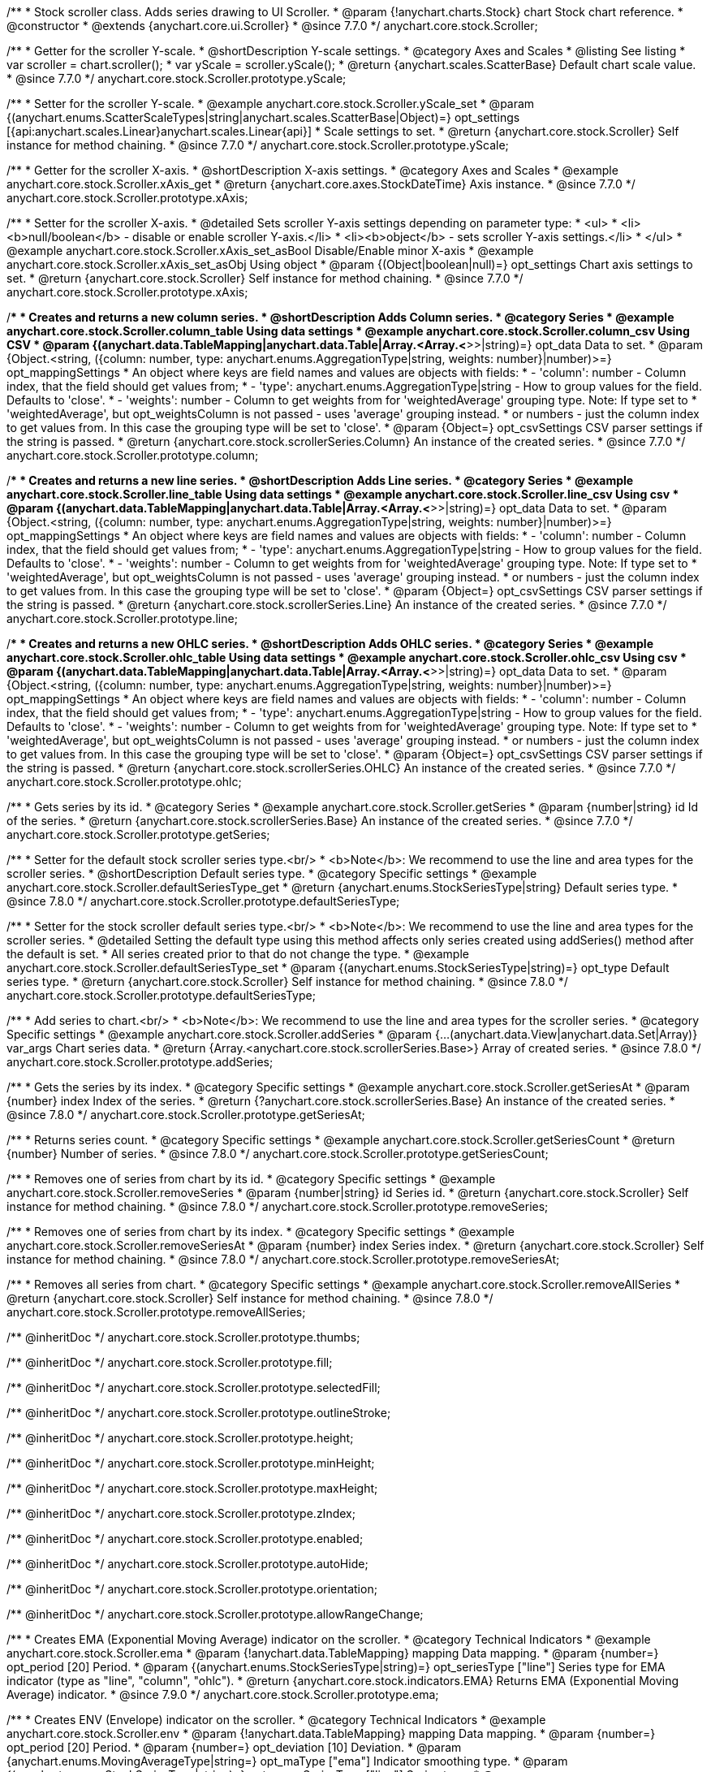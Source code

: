 /**
 * Stock scroller class. Adds series drawing to UI Scroller.
 * @param {!anychart.charts.Stock} chart Stock chart reference.
 * @constructor
 * @extends {anychart.core.ui.Scroller}
 * @since 7.7.0
 */
anychart.core.stock.Scroller;


//----------------------------------------------------------------------------------------------------------------------
//
//  anychart.core.stock.Scroller.prototype.yScale
//
//----------------------------------------------------------------------------------------------------------------------

/**
 * Getter for the scroller Y-scale.
 * @shortDescription Y-scale settings.
 * @category Axes and Scales
 * @listing See listing
 * var scroller = chart.scroller();
 * var yScale = scroller.yScale();
 * @return {anychart.scales.ScatterBase} Default chart scale value.
 * @since 7.7.0
 */
anychart.core.stock.Scroller.prototype.yScale;

/**
 * Setter for the scroller Y-scale.
 * @example anychart.core.stock.Scroller.yScale_set
 * @param {(anychart.enums.ScatterScaleTypes|string|anychart.scales.ScatterBase|Object)=} opt_settings [{api:anychart.scales.Linear}anychart.scales.Linear{api}]
 * Scale settings to set.
 * @return {anychart.core.stock.Scroller} Self instance for method chaining.
 * @since 7.7.0
 */
anychart.core.stock.Scroller.prototype.yScale;


//----------------------------------------------------------------------------------------------------------------------
//
//  anychart.core.stock.Scroller.prototype.xAxis
//
//----------------------------------------------------------------------------------------------------------------------

/**
 * Getter for the scroller X-axis.
 * @shortDescription X-axis settings.
 * @category Axes and Scales
 * @example anychart.core.stock.Scroller.xAxis_get
 * @return {anychart.core.axes.StockDateTime} Axis instance.
 * @since 7.7.0
 */
anychart.core.stock.Scroller.prototype.xAxis;

/**
 * Setter for the scroller X-axis.
 * @detailed Sets scroller Y-axis settings depending on parameter type:
 * <ul>
 *   <li><b>null/boolean</b> - disable or enable scroller Y-axis.</li>
 *   <li><b>object</b> - sets scroller Y-axis settings.</li>
 * </ul>
 * @example anychart.core.stock.Scroller.xAxis_set_asBool Disable/Enable minor X-axis
 * @example anychart.core.stock.Scroller.xAxis_set_asObj Using object
 * @param {(Object|boolean|null)=} opt_settings Chart axis settings to set.
 * @return {anychart.core.stock.Scroller} Self instance for method chaining.
 * @since 7.7.0
 */
anychart.core.stock.Scroller.prototype.xAxis;


//----------------------------------------------------------------------------------------------------------------------
//
//  anychart.core.stock.Scroller.prototype.column
//
//----------------------------------------------------------------------------------------------------------------------

/**
 * Creates and returns a new column series.
 * @shortDescription Adds Column series.
 * @category Series
 * @example anychart.core.stock.Scroller.column_table Using data settings
 * @example anychart.core.stock.Scroller.column_csv Using CSV
 * @param {(anychart.data.TableMapping|anychart.data.Table|Array.<Array.<*>>|string)=} opt_data Data to set.
 * @param {Object.<string, ({column: number, type: anychart.enums.AggregationType|string, weights: number}|number)>=} opt_mappingSettings
 *   An object where keys are field names and values are objects with fields:
 *      - 'column': number - Column index, that the field should get values from;
 *      - 'type': anychart.enums.AggregationType|string - How to group values for the field. Defaults to 'close'.
 *      - 'weights': number - Column to get weights from for 'weightedAverage' grouping type. Note: If type set to
 *          'weightedAverage', but opt_weightsColumn is not passed - uses 'average' grouping instead.
 *   or numbers - just the column index to get values from. In this case the grouping type will be set to 'close'.
 * @param {Object=} opt_csvSettings CSV parser settings if the string is passed.
 * @return {anychart.core.stock.scrollerSeries.Column} An instance of the created series.
 * @since 7.7.0
 */
anychart.core.stock.Scroller.prototype.column;


//----------------------------------------------------------------------------------------------------------------------
//
//  anychart.core.stock.Scroller.prototype.line
//
//----------------------------------------------------------------------------------------------------------------------

/**
 * Creates and returns a new line series.
 * @shortDescription Adds Line series.
 * @category Series
 * @example anychart.core.stock.Scroller.line_table Using data settings
 * @example anychart.core.stock.Scroller.line_csv Using csv
 * @param {(anychart.data.TableMapping|anychart.data.Table|Array.<Array.<*>>|string)=} opt_data Data to set.
 * @param {Object.<string, ({column: number, type: anychart.enums.AggregationType|string, weights: number}|number)>=} opt_mappingSettings
 *   An object where keys are field names and values are objects with fields:
 *      - 'column': number - Column index, that the field should get values from;
 *      - 'type': anychart.enums.AggregationType|string - How to group values for the field. Defaults to 'close'.
 *      - 'weights': number - Column to get weights from for 'weightedAverage' grouping type. Note: If type set to
 *          'weightedAverage', but opt_weightsColumn is not passed - uses 'average' grouping instead.
 *   or numbers - just the column index to get values from. In this case the grouping type will be set to 'close'.
 * @param {Object=} opt_csvSettings CSV parser settings if the string is passed.
 * @return {anychart.core.stock.scrollerSeries.Line} An instance of the created series.
 * @since 7.7.0
 */
anychart.core.stock.Scroller.prototype.line;


//----------------------------------------------------------------------------------------------------------------------
//
//  anychart.core.stock.Scroller.prototype.ohlc
//
//----------------------------------------------------------------------------------------------------------------------

/**
 * Creates and returns a new OHLC series.
 * @shortDescription Adds OHLC series.
 * @category Series
 * @example anychart.core.stock.Scroller.ohlc_table Using data settings
 * @example anychart.core.stock.Scroller.ohlc_csv Using csv
 * @param {(anychart.data.TableMapping|anychart.data.Table|Array.<Array.<*>>|string)=} opt_data Data to set.
 * @param {Object.<string, ({column: number, type: anychart.enums.AggregationType|string, weights: number}|number)>=} opt_mappingSettings
 *   An object where keys are field names and values are objects with fields:
 *      - 'column': number - Column index, that the field should get values from;
 *      - 'type': anychart.enums.AggregationType|string - How to group values for the field. Defaults to 'close'.
 *      - 'weights': number - Column to get weights from for 'weightedAverage' grouping type. Note: If type set to
 *          'weightedAverage', but opt_weightsColumn is not passed - uses 'average' grouping instead.
 *   or numbers - just the column index to get values from. In this case the grouping type will be set to 'close'.
 * @param {Object=} opt_csvSettings CSV parser settings if the string is passed.
 * @return {anychart.core.stock.scrollerSeries.OHLC} An instance of the created series.
 * @since 7.7.0
 */
anychart.core.stock.Scroller.prototype.ohlc;


//----------------------------------------------------------------------------------------------------------------------
//
//  anychart.core.stock.Scroller.prototype.getSeries
//
//----------------------------------------------------------------------------------------------------------------------

/**
 * Gets series by its id.
 * @category Series
 * @example anychart.core.stock.Scroller.getSeries
 * @param {number|string} id Id of the series.
 * @return {anychart.core.stock.scrollerSeries.Base} An instance of the created series.
 * @since 7.7.0
 */
anychart.core.stock.Scroller.prototype.getSeries;


//----------------------------------------------------------------------------------------------------------------------
//
//  anychart.core.stock.Scroller.prototype.defaultSeriesType
//
//----------------------------------------------------------------------------------------------------------------------

/**
 * Setter for the default stock scroller series type.<br/>
 * <b>Note</b>: We recommend to use the line and area types for the scroller series.
 * @shortDescription Default series type.
 * @category Specific settings
 * @example anychart.core.stock.Scroller.defaultSeriesType_get
 * @return {anychart.enums.StockSeriesType|string} Default series type.
 * @since 7.8.0
 */
anychart.core.stock.Scroller.prototype.defaultSeriesType;

/**
 * Setter for the stock scroller default series type.<br/>
 * <b>Note</b>: We recommend to use the line and area types for the scroller series.
 * @detailed Setting the default type using this method affects only series created using addSeries() method after the default is set.
 * All series created prior to that do not change the type.
 * @example anychart.core.stock.Scroller.defaultSeriesType_set
 * @param {(anychart.enums.StockSeriesType|string)=} opt_type Default series type.
 * @return {anychart.core.stock.Scroller} Self instance for method chaining.
 * @since 7.8.0
 */
anychart.core.stock.Scroller.prototype.defaultSeriesType;


//----------------------------------------------------------------------------------------------------------------------
//
//  anychart.core.stock.Scroller.prototype.addSeries
//
//----------------------------------------------------------------------------------------------------------------------

/**
 * Add series to chart.<br/>
 * <b>Note</b>: We recommend to use the line and area types for the scroller series.
 * @category Specific settings
 * @example anychart.core.stock.Scroller.addSeries
 * @param {...(anychart.data.View|anychart.data.Set|Array)} var_args Chart series data.
 * @return {Array.<anychart.core.stock.scrollerSeries.Base>} Array of created series.
 * @since 7.8.0
 */
anychart.core.stock.Scroller.prototype.addSeries;


//----------------------------------------------------------------------------------------------------------------------
//
//  anychart.core.stock.Scroller.prototype.getSeriesAt
//
//----------------------------------------------------------------------------------------------------------------------

/**
 * Gets the series by its index.
 * @category Specific settings
 * @example anychart.core.stock.Scroller.getSeriesAt
 * @param {number} index Index of the series.
 * @return {?anychart.core.stock.scrollerSeries.Base} An instance of the created series.
 * @since 7.8.0
 */
anychart.core.stock.Scroller.prototype.getSeriesAt;


//----------------------------------------------------------------------------------------------------------------------
//
//  anychart.core.stock.Scroller.prototype.getSeriesCount
//
//----------------------------------------------------------------------------------------------------------------------

/**
 * Returns series count.
 * @category Specific settings
 * @example anychart.core.stock.Scroller.getSeriesCount
 * @return {number} Number of series.
 * @since 7.8.0
 */
anychart.core.stock.Scroller.prototype.getSeriesCount;


//----------------------------------------------------------------------------------------------------------------------
//
//  anychart.core.stock.Scroller.prototype.removeSeries
//
//----------------------------------------------------------------------------------------------------------------------

/**
 * Removes one of series from chart by its id.
 * @category Specific settings
 * @example anychart.core.stock.Scroller.removeSeries
 * @param {number|string} id Series id.
 * @return {anychart.core.stock.Scroller} Self instance for method chaining.
 * @since 7.8.0
 */
anychart.core.stock.Scroller.prototype.removeSeries;


//----------------------------------------------------------------------------------------------------------------------
//
//  anychart.core.stock.Scroller.prototype.removeSeriesAt
//
//----------------------------------------------------------------------------------------------------------------------

/**
 * Removes one of series from chart by its index.
 * @category Specific settings
 * @example anychart.core.stock.Scroller.removeSeriesAt
 * @param {number} index Series index.
 * @return {anychart.core.stock.Scroller} Self instance for method chaining.
 * @since 7.8.0
 */
anychart.core.stock.Scroller.prototype.removeSeriesAt;


//----------------------------------------------------------------------------------------------------------------------
//
//  anychart.core.stock.Scroller.prototype.removeAllSeries
//
//----------------------------------------------------------------------------------------------------------------------

/**
 * Removes all series from chart.
 * @category Specific settings
 * @example anychart.core.stock.Scroller.removeAllSeries
 * @return {anychart.core.stock.Scroller} Self instance for method chaining.
 * @since 7.8.0
 */
anychart.core.stock.Scroller.prototype.removeAllSeries;

/** @inheritDoc */
anychart.core.stock.Scroller.prototype.thumbs;

/** @inheritDoc */
anychart.core.stock.Scroller.prototype.fill;

/** @inheritDoc */
anychart.core.stock.Scroller.prototype.selectedFill;

/** @inheritDoc */
anychart.core.stock.Scroller.prototype.outlineStroke;

/** @inheritDoc */
anychart.core.stock.Scroller.prototype.height;

/** @inheritDoc */
anychart.core.stock.Scroller.prototype.minHeight;

/** @inheritDoc */
anychart.core.stock.Scroller.prototype.maxHeight;

/** @inheritDoc */
anychart.core.stock.Scroller.prototype.zIndex;

/** @inheritDoc */
anychart.core.stock.Scroller.prototype.enabled;

/** @inheritDoc */
anychart.core.stock.Scroller.prototype.autoHide;

/** @inheritDoc */
anychart.core.stock.Scroller.prototype.orientation;

/** @inheritDoc */
anychart.core.stock.Scroller.prototype.allowRangeChange;


//----------------------------------------------------------------------------------------------------------------------
//
//  anychart.core.stock.Scroller.prototype.ema
//
//----------------------------------------------------------------------------------------------------------------------

/**
 * Creates EMA (Exponential Moving Average) indicator on the scroller.
 * @category Technical Indicators
 * @example anychart.core.stock.Scroller.ema
 * @param {!anychart.data.TableMapping} mapping Data mapping.
 * @param {number=} opt_period [20] Period.
 * @param {(anychart.enums.StockSeriesType|string)=} opt_seriesType ["line"] Series type for EMA indicator (type as "line", "column", "ohlc").
 * @return {anychart.core.stock.indicators.EMA} Returns EMA (Exponential Moving Average) indicator.
 * @since 7.9.0
 */
anychart.core.stock.Scroller.prototype.ema;

//----------------------------------------------------------------------------------------------------------------------
//
//  anychart.core.stock.Scroller.prototype.env
//
//----------------------------------------------------------------------------------------------------------------------

/**
 * Creates ENV (Envelope) indicator on the scroller.
 * @category Technical Indicators
 * @example anychart.core.stock.Scroller.env
 * @param {!anychart.data.TableMapping} mapping Data mapping.
 * @param {number=} opt_period [20] Period.
 * @param {number=} opt_deviation [10] Deviation.
 * @param {anychart.enums.MovingAverageType|string=} opt_maType ["ema"] Indicator smoothing type.
 * @param {(anychart.enums.StockSeriesType|string)=} opt_upperSeriesType ["line"] Series type.
 * @param {(anychart.enums.StockSeriesType|string)=} opt_lowerSeriesType ["line"] Series type.
 * @return {anychart.core.stock.indicators.ENV} Returns ENV (Envelope) indicator.
 * @since 8.7.0
 */
anychart.core.stock.Scroller.prototype.env;


//----------------------------------------------------------------------------------------------------------------------
//
//  anychart.core.stock.Scroller.prototype.macd
//
//----------------------------------------------------------------------------------------------------------------------

/**
 * Creates MACD (Moving Average Convergence Divergence) indicator on the scroller.
 * @category Technical Indicators
 * @detailed MACD indicator shows the difference between fast and slow smoothing.
 * @example anychart.core.stock.Scroller.macd
 * @param {!anychart.data.TableMapping} mapping Data mapping.
 * @param {number=} opt_fastPeriod [12] Fast period. Fast period must be greater than the slow period.
 * @param {number=} opt_slowPeriod [26] Slow period.
 * @param {number=} opt_signalPeriod [9] Signal period.
 * @param {(anychart.enums.StockSeriesType|string)=} opt_macdSeriesType ["line"] Series type for MACD indicator (type as "line", "column", "ohlc").
 * @param {(anychart.enums.StockSeriesType|string)=} opt_signalSeriesType ["line"] Series type for signal (type as "line", "column", "ohlc").
 * @param {(anychart.enums.StockSeriesType|string)=} opt_histogramSeriesType ["column"] Series type for histogram (type as "line", "column", "ohlc").
 * @return {anychart.core.stock.indicators.MACD} Returns MACD (Moving Average Convergence Divergence) indicator.
 * @since 7.9.0
 */
anychart.core.stock.Scroller.prototype.macd;


//----------------------------------------------------------------------------------------------------------------------
//
//  anychart.core.stock.Scroller.prototype.roc
//
//----------------------------------------------------------------------------------------------------------------------

/**
 * Creates RoC (Rate of Change) indicator on the scroller.
 * @category Technical Indicators
 * @example anychart.core.stock.Scroller.roc
 * @param {!anychart.data.TableMapping} mapping Data mapping.
 * @param {number=} opt_period [20] Period.
 * @param {(anychart.enums.StockSeriesType|string)=} opt_seriesType ["line"] Series type for Roc indicator (type as "line", "column", "ohlc").
 * @return {anychart.core.stock.indicators.RoC} Returns RoC (Rate of Change) indicator.
 * @since 7.9.0
 */
anychart.core.stock.Scroller.prototype.roc;


//----------------------------------------------------------------------------------------------------------------------
//
//  anychart.core.stock.Scroller.prototype.rsi
//
//----------------------------------------------------------------------------------------------------------------------

/**
 * Creates RSI (Relative Strength Index) indicator on the scroller.
 * @category Technical Indicators
 * @example anychart.core.stock.Scroller.rsi
 * @param {!anychart.data.TableMapping} mapping Data mapping.
 * @param {number=} opt_period [14] Period.
 * @param {(anychart.enums.StockSeriesType|string)=} opt_seriesType ["line"] Series type for RSI indicator (type as "line", "column", "ohlc").
 * @return {anychart.core.stock.indicators.RSI} Returns RSI (Relative Strength Index) indicator.
 * @since 7.9.0
 */
anychart.core.stock.Scroller.prototype.rsi;


//----------------------------------------------------------------------------------------------------------------------
//
//  anychart.core.stock.Scroller.prototype.sma
//
//----------------------------------------------------------------------------------------------------------------------

/**
 * Creates SMA (Simple Moving Average) indicator on the scroller.
 * @category Technical Indicators
 * @example anychart.core.stock.Scroller.sma
 * @param {!anychart.data.TableMapping} mapping Data mapping.
 * @param {number=} opt_period [20] Period.
 * @param {(anychart.enums.StockSeriesType|string)=} opt_seriesType ["line"] Series type for SMA indicator (type as "line", "column", "ohlc").
 * @return {anychart.core.stock.indicators.SMA} Returns SMA (Simple Moving Average) indicator.
 * @since 7.9.0
 */
anychart.core.stock.Scroller.prototype.sma;

//----------------------------------------------------------------------------------------------------------------------
//
//  anychart.core.stock.Scroller.prototype.area
//
//----------------------------------------------------------------------------------------------------------------------

/**
 * Creates and returns a new Area series.
 * @shortDescription Adds Area series.
 * @category Series
 * @example anychart.core.stock.Scroller.area
 * @param {(anychart.data.TableMapping|anychart.data.Table|Array.<Array.<*>>|string)=} opt_data Value to set.
 * @param {Object.<string, ({column: number, type: anychart.enums.AggregationType|string, weights: number}|number)>=} opt_mappingSettings
 *   An object where keys are field names and values are objects with fields:
 *      - 'column': number - Column index, that the field should get values from;
 *      - 'type': anychart.enums.AggregationType|string - How to group values for the field. Defaults to 'close'.
 *      - 'weights': number - Column to get weights from for 'weightedAverage' grouping type. Note: If type set to
 *          'weightedAverage', but opt_weightsColumn is not passed - uses 'average' grouping instead.
 *   or numbers - just the column index to get values from. In this case the grouping type will be set to 'close'.
 * @param {Object=} opt_csvSettings CSV parser settings if the string is passed.
 * @return {anychart.core.stock.scrollerSeries.Area} An instance of the created series.
 * @since 7.10.0
 */
anychart.core.stock.Scroller.prototype.area;

//----------------------------------------------------------------------------------------------------------------------
//
//  anychart.core.stock.Scroller.prototype.candlestick
//
//----------------------------------------------------------------------------------------------------------------------

/**
 * Creates and returns a new Candlestick series.
 * @shortDescription Adds Candlestick series.
 * @category Series
 * @example anychart.core.stock.Scroller.candlestick
 * @param {(anychart.data.TableMapping|anychart.data.Table|Array.<Array.<*>>|string)=} opt_data Value to set.
 * @param {Object.<string, ({column: number, type: anychart.enums.AggregationType|string, weights: number}|number)>=} opt_mappingSettings
 *   An object where keys are field names and values are objects with fields:
 *      - 'column': number - Column index, that the field should get values from;
 *      - 'type': anychart.enums.AggregationType|string - How to group values for the field. Defaults to 'close'.
 *      - 'weights': number - Column to get weights from for 'weightedAverage' grouping type. Note: If type set to
 *          'weightedAverage', but opt_weightsColumn is not passed - uses 'average' grouping instead.
 *   or numbers - just the column index to get values from. In this case the grouping type will be set to 'close'.
 * @param {Object=} opt_csvSettings CSV parser settings if the string is passed.
 * @return {anychart.core.stock.scrollerSeries.Candlestick} An instance of the created series.
 * @since 7.10.0
 */
anychart.core.stock.Scroller.prototype.candlestick;

//----------------------------------------------------------------------------------------------------------------------
//
//  anychart.core.stock.Scroller.prototype.marker
//
//----------------------------------------------------------------------------------------------------------------------

/**
 * Creates and returns a new Marker series.
 * @shortDescription Adds Marker series.
 * @category Series
 * @example anychart.core.stock.Scroller.marker
 * @param {(anychart.data.TableMapping|anychart.data.Table|Array.<Array.<*>>|string)=} opt_data Value to set.
 * @param {Object.<string, ({column: number, type: anychart.enums.AggregationType|string, weights: number}|number)>=} opt_mappingSettings
 *   An object where keys are field names and values are objects with fields:
 *      - 'column': number - Column index, that the field should get values from;
 *      - 'type': anychart.enums.AggregationType|string - How to group values for the field. Defaults to 'close'.
 *      - 'weights': number - Column to get weights from for 'weightedAverage' grouping type. Note: If type set to
 *          'weightedAverage', but opt_weightsColumn is not passed - uses 'average' grouping instead.
 *   or numbers - just the column index to get values from. In this case the grouping type will be set to 'close'.
 * @param {Object=} opt_csvSettings CSV parser settings if the string is passed.
 * @return {anychart.core.stock.scrollerSeries.Marker} An instance of the created series.
 * @since 7.10.0
 */
anychart.core.stock.Scroller.prototype.marker;

//----------------------------------------------------------------------------------------------------------------------
//
//  anychart.core.stock.Scroller.prototype.rangeArea
//
//----------------------------------------------------------------------------------------------------------------------

/**
 * Creates and returns a new Range Area series.
 * @shortDescription Adds Range Area series.
 * @category Series
 * @example anychart.core.stock.Scroller.rangeArea
 * @param {(anychart.data.TableMapping|anychart.data.Table|Array.<Array.<*>>|string)=} opt_data Value to set.
 * @param {Object.<string, ({column: number, type: anychart.enums.AggregationType|string, weights: number}|number)>=} opt_mappingSettings
 *   An object where keys are field names and values are objects with fields:
 *      - 'column': number - Column index, that the field should get values from;
 *      - 'type': anychart.enums.AggregationType|string - How to group values for the field. Defaults to 'close'.
 *      - 'weights': number - Column to get weights from for 'weightedAverage' grouping type. Note: If type set to
 *          'weightedAverage', but opt_weightsColumn is not passed - uses 'average' grouping instead.
 *   or numbers - just the column index to get values from. In this case the grouping type will be set to 'close'.
 * @param {Object=} opt_csvSettings CSV parser settings if the string is passed.
 * @return {anychart.core.stock.scrollerSeries.RangeArea} An instance of the created series.
 * @since 7.10.0
 */
anychart.core.stock.Scroller.prototype.rangeArea;

//----------------------------------------------------------------------------------------------------------------------
//
//  anychart.core.stock.Scroller.prototype.rangeColumn
//
//----------------------------------------------------------------------------------------------------------------------

/**
 * Creates and returns a new Range Column series.
 * @shortDescription Adds Range Column series.
 * @category Series
 * @example anychart.core.stock.Scroller.rangeColumn
 * @param {(anychart.data.TableMapping|anychart.data.Table|Array.<Array.<*>>|string)=} opt_data Value to set.
 * @param {Object.<string, ({column: number, type: anychart.enums.AggregationType|string, weights: number}|number)>=} opt_mappingSettings
 *   An object where keys are field names and values are objects with fields:
 *      - 'column': number - Column index, that the field should get values from;
 *      - 'type': anychart.enums.AggregationType|string - How to group values for the field. Defaults to 'close'.
 *      - 'weights': number - Column to get weights from for 'weightedAverage' grouping type. Note: If type set to
 *          'weightedAverage', but opt_weightsColumn is not passed - uses 'average' grouping instead.
 *   or numbers - just the column index to get values from. In this case the grouping type will be set to 'close'.
 * @param {Object=} opt_csvSettings CSV parser settings if the string is passed.
 * @return {anychart.core.stock.scrollerSeries.RangeColumn} An instance of the created series.
 * @since 7.10.0
 */
anychart.core.stock.Scroller.prototype.rangeColumn;

//----------------------------------------------------------------------------------------------------------------------
//
//  anychart.core.stock.Scroller.prototype.rangeSplineArea
//
//----------------------------------------------------------------------------------------------------------------------

/**
 * Creates and returns a new Range Spline Area series.
 * @shortDescription Adds Range Column series.
 * @category Series
 * @example anychart.core.stock.Scroller.rangeSplineArea
 * @param {(anychart.data.TableMapping|anychart.data.Table|Array.<Array.<*>>|string)=} opt_data Value to set.
 * @param {Object.<string, ({column: number, type: anychart.enums.AggregationType|string, weights: number}|number)>=} opt_mappingSettings
 *   An object where keys are field names and values are objects with fields:
 *      - 'column': number - Column index, that the field should get values from;
 *      - 'type': anychart.enums.AggregationType|string - How to group values for the field. Defaults to 'close'.
 *      - 'weights': number - Column to get weights from for 'weightedAverage' grouping type. Note: If type set to
 *          'weightedAverage', but opt_weightsColumn is not passed - uses 'average' grouping instead.
 *   or numbers - just the column index to get values from. In this case the grouping type will be set to 'close'.
 * @param {Object=} opt_csvSettings CSV parser settings if the string is passed.
 * @return {anychart.core.stock.scrollerSeries.RangeSplineArea} An instance of the created series.
 * @since 7.10.0
 */
anychart.core.stock.Scroller.prototype.rangeSplineArea;

//----------------------------------------------------------------------------------------------------------------------
//
//  anychart.core.stock.Scroller.prototype.rangeStepArea
//
//----------------------------------------------------------------------------------------------------------------------

/**
 * Creates and returns a new rangeStepArea series.
 * @shortDescription Adds Range Step area series.
 * @category Series
 * @example anychart.core.stock.Scroller.rangeStepArea
 * @param {(anychart.data.TableMapping|anychart.data.Table|Array.<Array.<*>>|string)=} opt_data Value to set.
 * @param {Object.<string, ({column: number, type: anychart.enums.AggregationType|string, weights: number}|number)>=} opt_mappingSettings
 *   An object where keys are field names and values are objects with fields:
 *      - 'column': number - Column index, that the field should get values from;
 *      - 'type': anychart.enums.AggregationType|string - How to group values for the field. Defaults to 'close'.
 *      - 'weights': number - Column to get weights from for 'weightedAverage' grouping type. Note: If type set to
 *          'weightedAverage', but opt_weightsColumn is not passed - uses 'average' grouping instead.
 *   or numbers - just the column index to get values from. In this case the grouping type will be set to 'close'.
 * @param {Object=} opt_csvSettings CSV parser settings if the string is passed.
 * @return {anychart.core.stock.scrollerSeries.RangeStepArea} An instance of the created series.
 * @since 7.10.0
 */
anychart.core.stock.Scroller.prototype.rangeStepArea;

//----------------------------------------------------------------------------------------------------------------------
//
//  anychart.core.stock.Scroller.prototype.spline
//
//----------------------------------------------------------------------------------------------------------------------

/**
 * Creates and returns a new Spline series.
 * @shortDescription Adds Range Step area series.
 * @category Series
 * @example anychart.core.stock.Scroller.spline
 * @param {(anychart.data.TableMapping|anychart.data.Table|Array.<Array.<*>>|string)=} opt_data Value to set.
 * @param {Object.<string, ({column: number, type: anychart.enums.AggregationType|string, weights: number}|number)>=} opt_mappingSettings
 *   An object where keys are field names and values are objects with fields:
 *      - 'column': number - Column index, that the field should get values from;
 *      - 'type': anychart.enums.AggregationType|string - How to group values for the field. Defaults to 'close'.
 *      - 'weights': number - Column to get weights from for 'weightedAverage' grouping type. Note: If type set to
 *          'weightedAverage', but opt_weightsColumn is not passed - uses 'average' grouping instead.
 *   or numbers - just the column index to get values from. In this case the grouping type will be set to 'close'.
 * @param {Object=} opt_csvSettings CSV parser settings if the string is passed.
 * @return {anychart.core.stock.scrollerSeries.Spline} An instance of the created series.
 * @since 7.10.0
 */
anychart.core.stock.Scroller.prototype.spline;

//----------------------------------------------------------------------------------------------------------------------
//
//  anychart.core.stock.Scroller.prototype.splineArea
//
//----------------------------------------------------------------------------------------------------------------------

/**
 * Creates and returns a new Spline Area series.
 * @shortDescription Adds Spline Area series.
 * @category Series
 * @example anychart.core.stock.Scroller.splineArea
 * @param {(anychart.data.TableMapping|anychart.data.Table|Array.<Array.<*>>|string)=} opt_data Value to set.
 * @param {Object.<string, ({column: number, type: anychart.enums.AggregationType|string, weights: number}|number)>=} opt_mappingSettings
 *   An object where keys are field names and values are objects with fields:
 *      - 'column': number - Column index, that the field should get values from;
 *      - 'type': anychart.enums.AggregationType|string - How to group values for the field. Defaults to 'close'.
 *      - 'weights': number - Column to get weights from for 'weightedAverage' grouping type. Note: If type set to
 *          'weightedAverage', but opt_weightsColumn is not passed - uses 'average' grouping instead.
 *   or numbers - just the column index to get values from. In this case the grouping type will be set to 'close'.
 * @param {Object=} opt_csvSettings CSV parser settings if the string is passed.
 * @return {anychart.core.stock.scrollerSeries.SplineArea} An instance of the created series.
 * @since 7.10.0
 */
anychart.core.stock.Scroller.prototype.splineArea;

//----------------------------------------------------------------------------------------------------------------------
//
//  anychart.core.stock.Scroller.prototype.stepArea
//
//----------------------------------------------------------------------------------------------------------------------

/**
 * Creates and returns a new Step Area series.
 * @shortDescription Adds Step Area series.
 * @category Series
 * @example anychart.core.stock.Scroller.stepArea
 * @param {(anychart.data.TableMapping|anychart.data.Table|Array.<Array.<*>>|string)=} opt_data Value to set.
 * @param {Object.<string, ({column: number, type: anychart.enums.AggregationType|string, weights: number}|number)>=} opt_mappingSettings
 *   An object where keys are field names and values are objects with fields:
 *      - 'column': number - Column index, that the field should get values from;
 *      - 'type': anychart.enums.AggregationType|string - How to group values for the field. Defaults to 'close'.
 *      - 'weights': number - Column to get weights from for 'weightedAverage' grouping type. Note: If type set to
 *          'weightedAverage', but opt_weightsColumn is not passed - uses 'average' grouping instead.
 *   or numbers - just the column index to get values from. In this case the grouping type will be set to 'close'.
 * @param {Object=} opt_csvSettings CSV parser settings if the string is passed.
 * @return {anychart.core.stock.scrollerSeries.StepArea} An instance of the created series.
 * @since 7.10.0
 */
anychart.core.stock.Scroller.prototype.stepArea;

//----------------------------------------------------------------------------------------------------------------------
//
//  anychart.core.stock.Scroller.prototype.stepLine
//
//----------------------------------------------------------------------------------------------------------------------

/**
 * Creates and returns a new Step Line series.
 * @shortDescription Adds Step Line series.
 * @category Series
 * @example anychart.core.stock.Scroller.stepLine
 * @param {(anychart.data.TableMapping|anychart.data.Table|Array.<Array.<*>>|string)=} opt_data Value to set.
 * @param {Object.<string, ({column: number, type: anychart.enums.AggregationType|string, weights: number}|number)>=} opt_mappingSettings
 *   An object where keys are field names and values are objects with fields:
 *      - 'column': number - Column index, that the field should get values from;
 *      - 'type': anychart.enums.AggregationType|string - How to group values for the field. Defaults to 'close'.
 *      - 'weights': number - Column to get weights from for 'weightedAverage' grouping type. Note: If type set to
 *          'weightedAverage', but opt_weightsColumn is not passed - uses 'average' grouping instead.
 *   or numbers - just the column index to get values from. In this case the grouping type will be set to 'close'.
 * @param {Object=} opt_csvSettings CSV parser settings if the string is passed.
 * @return {anychart.core.stock.scrollerSeries.StepLine} An instance of the created series.
 * @since 7.10.0
 */
anychart.core.stock.Scroller.prototype.stepLine;

//----------------------------------------------------------------------------------------------------------------------
//
//  anychart.core.stock.Scroller.prototype.aroon
//
//----------------------------------------------------------------------------------------------------------------------

/**
 * Creates Aroon indicator on the scroller.
 * @category Technical Indicators
 * @example anychart.core.stock.Scroller.aroon
 * @param {!anychart.data.TableMapping} mapping Data mapping
 * @param {number=} opt_period [20] Period
 * @param {anychart.enums.StockSeriesType|string=} opt_upSeriesType ["line"] Up Series type for the Aroon indicator.
 * @param {anychart.enums.StockSeriesType|string=} opt_downSeriesType ["line"] Down Series type for the Aroon indicator.
 * @return {anychart.core.stock.indicators.Aroon} Returns Aroon indicator.
 * @since 7.12.0
 */
anychart.core.stock.Scroller.prototype.aroon;

//----------------------------------------------------------------------------------------------------------------------
//
//  anychart.core.stock.Scroller.prototype.ama
//
//----------------------------------------------------------------------------------------------------------------------

/**
 * Creates AMA (Adaptive Moving Average) indicator on the scroller.
 * @category Technical Indicators
 * @example anychart.core.stock.Scroller.ama
 * @param {!anychart.data.TableMapping} mapping Data mapping.
 * @param {number=} opt_period [20] Period.
 * @param {number=} opt_fastPeriod [2] Fast period.
 * @param {number=} opt_slowPeriod [30] Slow period.
 * @param {(anychart.enums.StockSeriesType|string)=} opt_seriesType ["line"] Series type for AMA indicator.
 * @return {anychart.core.stock.indicators.AMA} Returns AMA (Adaptive Moving Average) indicator.
 * @since 7.13.0
 */
anychart.core.stock.Scroller.prototype.ama;

//----------------------------------------------------------------------------------------------------------------------
//
//  anychart.core.stock.Scroller.prototype.mma
//
//----------------------------------------------------------------------------------------------------------------------

/**
 * Creates MMA (Modified Moving Average) indicator on the scroller.
 * @category Technical Indicators
 * @example anychart.core.stock.Scroller.mma
 * @param {!anychart.data.TableMapping} mapping Data mapping.
 * @param {number=} opt_period [20] Period.
 * @param {(anychart.enums.StockSeriesType|string)=} opt_seriesType ["line"] Series type for MMA indicator.
 * @return {anychart.core.stock.indicators.MMA} Returns MMA (Modified Moving Average) indicator.
 * @since 7.13.0
 */
anychart.core.stock.Scroller.prototype.mma;

//----------------------------------------------------------------------------------------------------------------------
//
//  anychart.core.stock.Scroller.prototype.bbands
//
//----------------------------------------------------------------------------------------------------------------------

/**
 * Creates Bollinger Bands indicator on the scroller.
 * @category Technical Indicators
 * @example anychart.core.stock.Scroller.bbands
 * @param {!anychart.data.TableMapping} mapping Data mapping.
 * @param {number=} opt_period [20] Moving average period value.
 * @param {number=} opt_deviation [2] The multiplier applied to the moving average to compute upper and lower bands of the indicator.
 * @param {(anychart.enums.StockSeriesType|string)=} opt_middleSeriesType ["line"] Middle Series type for the Bollinger Bands indicator.
 * @param {(anychart.enums.StockSeriesType|string)=} opt_upperSeriesType ["line"] Upper Series type for the Bollinger Bands indicator.
 * @param {(anychart.enums.StockSeriesType|string)=} opt_lowerSeriesType ["line"] Lower Series type for the Bollinger Bands indicator.
 * @return {anychart.core.stock.indicators.BBands} Returns Bollinger Bands indicator.
 * @since 7.13.0
 */
anychart.core.stock.Scroller.prototype.bbands;

//----------------------------------------------------------------------------------------------------------------------
//
//  anychart.core.stock.Scroller.prototype.bbandsB
//
//----------------------------------------------------------------------------------------------------------------------

/**
 * Creates %B indicator on the scroller.
 * @category Technical Indicators
 * @example anychart.core.stock.Scroller.bbandsB
 * @param {!anychart.data.TableMapping} mapping Data mapping.
 * @param {number=} opt_period [20] Moving average period value.
 * @param {number=} opt_deviation [2] The multiplier applied to the moving average to compute upper and lower bands of the indicator.
 * @param {(anychart.enums.StockSeriesType|string)=} opt_seriesType ["line"] Series type for the %B indicator.
 * @return {anychart.core.stock.indicators.BBandsB} Returns %B indicator.
 * @since 7.13.0
 */
anychart.core.stock.Scroller.prototype.bbandsB;

//----------------------------------------------------------------------------------------------------------------------
//
//  anychart.core.stock.Scroller.prototype.bbandsWidth
//
//----------------------------------------------------------------------------------------------------------------------

/**
 * Creates Bollinger Bands Width indicator on the scroller.
 * @category Technical Indicators
 * @example anychart.core.stock.Scroller.bbandsWidth
 * @param {!anychart.data.TableMapping} mapping Data mapping.
 * @param {number=} opt_period [20] Moving average period value.
 * @param {number=} opt_deviation [2] The multiplier applied to the moving average to compute upper and lower bands of the indicator.
 * @param {(anychart.enums.StockSeriesType|string)=} opt_seriesType ["line"] Series type for the Bollinger Bands Width indicator.
 * @return {anychart.core.stock.indicators.BBandsWidth} Returns Bollinger Bands Width indicator.
 * @since 7.13.0
 */
anychart.core.stock.Scroller.prototype.bbandsWidth;

//----------------------------------------------------------------------------------------------------------------------
//
//  anychart.core.stock.Scroller.prototype.atr
//
//----------------------------------------------------------------------------------------------------------------------

/**
 * Creates an Average True Range indicator on the scroller.
 * @category Technical Indicators
 * @example anychart.core.stock.Scroller.atr
 * @param {!anychart.data.TableMapping} mapping Data mapping.
 * @param {number=} opt_period [14] Moving average period value.
 * @param {anychart.enums.StockSeriesType|string=} opt_seriesType ["line"] Series type for the Average True Range indicator.
 * @return {anychart.core.stock.indicators.ATR} Returns an Average True Range indicator.
 * @since 7.13.0
 */
anychart.core.stock.Scroller.prototype.atr;

//----------------------------------------------------------------------------------------------------------------------
//
//  anychart.core.stock.Scroller.prototype.kdj
//
//----------------------------------------------------------------------------------------------------------------------


/**
 * Creates a KDJ indicator on the scroller.
 * @category Technical Indicators
 * @example anychart.core.stock.Scroller.kdj
 * @param {!anychart.data.TableMapping} mapping Data mapping.
 * @param {number=} opt_kPeriod [14] Indicator %K period.
 * @param {number=} opt_kMAPeriod [5] Indicator %K smoothing period.
 * @param {number=} opt_dPeriod [5] Indicator %D period.
 * @param {anychart.enums.MovingAverageType|string=} opt_kMAType ["ema"] Indicator %K smoothing type.
 * @param {anychart.enums.MovingAverageType|string=} opt_dMAType ["ema"] Indicator %D smoothing type.
 * @param {number=} opt_kMultiplier [-2] The %K multiplier to calculate the % J values.
 * @param {number=} opt_dMultiplier [3] The %D multiplier to calculate the % J values.
 * @param {anychart.enums.StockSeriesType|string=} opt_kSeriesType ["line"] Series type for %K value.
 * @param {anychart.enums.StockSeriesType|string=} opt_dSeriesType ["line"] Series type for %D value.
 * @param {anychart.enums.StockSeriesType|string=} opt_jSeriesType ["line"] Series type for %J value.
 * @return {anychart.core.stock.indicators.KDJ} Returns a KDJ indicator.
 * @since 7.13.0
 */
anychart.core.stock.Scroller.prototype.kdj;

//----------------------------------------------------------------------------------------------------------------------
//
// anychart.core.stock.Scroller.prototype.stochastic
//
//----------------------------------------------------------------------------------------------------------------------

/**
 * Creates a Stochastic indicator on the scroller.
 * @category Technical Indicators
 * @example anychart.core.stock.Scroller.stochastic
 * @param {!anychart.data.TableMapping} mapping Data mapping.
 * @param {number=} opt_kPeriod [14] Moving average period value for %K.
 * @param {number=} opt_kMAPeriod [1] Indicator %K smoothing period.
 * @param {number=} opt_dPeriod [3] Moving average period value for %D.
 * @param {anychart.enums.MovingAverageType|string=} opt_kMAType ["sma"] Indicator %K smoothing type.
 * @param {anychart.enums.MovingAverageType|string=} opt_dMAType ["sma"] Indicator %D smoothing type.
 * @param {anychart.enums.StockSeriesType|string=} opt_kSeriesType ["line"] Series type for %K value.
 * @param {anychart.enums.StockSeriesType|string=} opt_dSeriesType ["line"] Series type for %D value.
 * @return {anychart.core.stock.indicators.Stochastic} Returns a Stochastic indicator.
 * @since 7.13.0
 */
anychart.core.stock.Scroller.prototype.stochastic;

//----------------------------------------------------------------------------------------------------------------------
//
//  anychart.core.stock.Scroller.prototype.adl
//
//----------------------------------------------------------------------------------------------------------------------

/**
 * Creates an Accumulation Distribution Line indicator on the scroller.
 * @category Technical Indicators
 * @example anychart.core.stock.Scroller.adl
 * @param {!anychart.data.TableMapping} mapping Data mapping.
 * @param {anychart.enums.StockSeriesType|string=} opt_seriesType Series type.
 * @return {anychart.core.stock.indicators.ADL} Returns an Accumulation Distribution Line indicator.
 * @since 7.14.0
 */
anychart.core.stock.Scroller.prototype.adl;

//----------------------------------------------------------------------------------------------------------------------
//
//  anychart.core.stock.Scroller.prototype.cmf
//
//----------------------------------------------------------------------------------------------------------------------

/**
 * Creates a Chaikin Money Flow indicator on the scroller.
 * @category Technical Indicators
 * @example anychart.core.stock.Scroller.cmf
 * @param {!anychart.data.TableMapping} mapping Data mapping.
 * @param {number=} opt_period Moving average period value.
 * @param {anychart.enums.StockSeriesType|string=} opt_seriesType Series type.
 * @return {anychart.core.stock.indicators.CMF} Returns a Chaikin Money Flow indicator.
 * @since 7.14.0
 */
anychart.core.stock.Scroller.prototype.cmf;

//----------------------------------------------------------------------------------------------------------------------
//
//  anychart.core.stock.Scroller.prototype.cci
//
//----------------------------------------------------------------------------------------------------------------------

/**
 * Creates a Commodity Channel Index indicator on the scroller.
 * @category Technical Indicators
 * @example anychart.core.stock.Scroller.cci
 * @param {!anychart.data.TableMapping} mapping Data mapping.
 * @param {number=} opt_period Moving average period value.
 * @param {anychart.enums.StockSeriesType|string=} opt_seriesType Series type.
 * @return {anychart.core.stock.indicators.CCI} Returns a Commodity Channel Index indicator.
 * @since 7.14.0
 */
anychart.core.stock.Scroller.prototype.cci;

//----------------------------------------------------------------------------------------------------------------------
//
//  anychart.core.stock.Scroller.prototype.cho
//
//----------------------------------------------------------------------------------------------------------------------

/**
 * Creates a Chaikin Oscillator indicator on the scroller.
 * @category Technical Indicators
 * @example anychart.core.stock.Scroller.cho
 * @param {!anychart.data.TableMapping} mapping Data mapping.
 * @param {number=} opt_fastPeriod [3] Indicator period.
 * @param {number=} opt_slowPeriod [10] Indicator period.
 * @param {string=} opt_maType [EMA] Indicator smoothing type.
 * @param {anychart.enums.StockSeriesType|string=} opt_seriesType ["line"] Series type.
 * @return {anychart.core.stock.indicators.CHO} Returns a Chaikin Oscillator indicator.
 * @since 7.14.0
 */
anychart.core.stock.Scroller.prototype.cho;

//----------------------------------------------------------------------------------------------------------------------
//
//  anychart.core.stock.Scroller.prototype.dmi
//
//----------------------------------------------------------------------------------------------------------------------

/**
 * Creates a Directional Movement Index indicator on the scroller.
 * @category Technical Indicators
 * @example anychart.core.stock.Scroller.dmi
 * @param {!anychart.data.TableMapping} mapping Data mapping.
 * @param {number=} opt_period [14] Moving average period value.
 * @param {number=} opt_adxPeriod [14] Period for ADX.
 * @param {boolean=} opt_useWildersSmoothing [true] Wilders smoothing mode.
 * @param {anychart.enums.StockSeriesType|string=} opt_pdiSeriesType ["line"] Type for +DI series.
 * @param {anychart.enums.StockSeriesType|string=} opt_ndiSeriesType ["line"] Type for -DI series.
 * @param {anychart.enums.StockSeriesType|string=} opt_adxSeriesType ["line"] Type for ADX series.
 * @return {anychart.core.stock.indicators.DMI} Returns a Directional Movement Index indicator.
 * @since 7.14.0
 */
anychart.core.stock.Scroller.prototype.dmi;


//----------------------------------------------------------------------------------------------------------------------
//
//  anychart.core.stock.Scroller.prototype.jumpLine
//
//----------------------------------------------------------------------------------------------------------------------
/**
 * Creates and returns a new Jump Line series.
 * @shortDescription Adds Jump Line series.
 * @category Series
 * @example anychart.core.stock.Scroller.jumpLine_table Using data settings
 * @example anychart.core.stock.Scroller.jumpLine_csv Using csv
 * @param {(anychart.data.TableMapping|anychart.data.Table|Array.<Array.<*>>|string)=} opt_data Value to set.
 * @param {Object.<string, ({column: number, type: anychart.enums.AggregationType|string, weights: number}|number)>=} opt_mappingSettings
 *   An object where keys are field names and values are objects with fields:
 *      - 'column': number - Column index, that the field should get values from;
 *      - 'type': anychart.enums.AggregationType|string - How to group values for the field. Defaults to 'close'.
 *      - 'weights': number - Column to get weights from for 'weightedAverage' grouping type. Note: If type set to
 *          'weightedAverage', but opt_weightsColumn is not passed - uses 'average' grouping instead.
 *   or numbers - just the column index to get values from. In this case the grouping type will be set to 'close'.
 * @param {Object=} opt_csvSettings CSV parser settings if the string is passed.
 * @return {anychart.core.stock.scrollerSeries.JumpLine} An instance of the created series.
 * @since 7.13.0
 */
anychart.core.stock.Scroller.prototype.jumpLine;

//----------------------------------------------------------------------------------------------------------------------
//
//  anychart.core.stock.Scroller.prototype.stick
//
//----------------------------------------------------------------------------------------------------------------------

/**
 * Creates and returns a new Stick series.
 * @shortDescription Adds Stick series.
 * @category Series
 * @example anychart.core.stock.Scroller.stick_table Using data settings
 * @example anychart.core.stock.Scroller.stick_csv Using CSV
 * @param {(anychart.data.TableMapping|anychart.data.Table|Array.<Array.<*>>|string)=} opt_data Value to set.
 * @param {Object.<string, ({column: number, type: anychart.enums.AggregationType|string, weights: number}|number)>=} opt_mappingSettings
 *   An object where keys are field names and values are objects with fields:
 *      - 'column': number - Column index, that the field should get values from;
 *      - 'type': anychart.enums.AggregationType|string - How to group values for the field. Defaults to 'close'.
 *      - 'weights': number - Column to get weights from for 'weightedAverage' grouping type. Note: If type set to
 *          'weightedAverage', but opt_weightsColumn is not passed - uses 'average' grouping instead.
 *   or numbers - just the column index to get values from. In this case the grouping type will be set to 'close'.
 * @param {Object=} opt_csvSettings CSV parser settings if the string is passed.
 * @return {anychart.core.stock.scrollerSeries.Stick} An instance of the created series.
 * @since 7.13.0
 */
anychart.core.stock.Scroller.prototype.stick;

//----------------------------------------------------------------------------------------------------------------------
//
//  anychart.core.stock.Scroller.prototype.palette
//
//----------------------------------------------------------------------------------------------------------------------

/**
 * Getter for the scroller colors palette.
 * @shortDescription Palette settings.
 * @category Chart Coloring
 * @example anychart.core.stock.Scroller.palette_get
 * @return {!(anychart.palettes.RangeColors|anychart.palettes.DistinctColors)} Scroller colors palette.
 * @since 7.13.1
 */
anychart.core.stock.Scroller.prototype.palette;

/**
 * Setter for the scroller colors palette.
 * @detailed <b>Note</b>: You can use predefined palettes from {@link anychart.palettes}.
 * @example anychart.core.stock.Scroller.palette_set_asArray Using array of the colors
 * @example anychart.core.stock.Scroller.palette_set_asTheme Using palette from theme
 * @param {(anychart.palettes.RangeColors|anychart.palettes.DistinctColors|Object|Array.<string>)=} opt_value Colors palette settings to set.
 * @return {anychart.core.stock.Scroller} Self instance for method chaining.
 * @since 7.13.1
 */
anychart.core.stock.Scroller.prototype.palette;

//----------------------------------------------------------------------------------------------------------------------
//
//  anychart.core.stock.Scroller.prototype.hatchFillPalette
//
//----------------------------------------------------------------------------------------------------------------------

/**
 * Getter for hatch fill palette settings.
 * @shortDescription Hatch fill palette settings.
 * @category Chart Coloring
 * @listing See listing
 * var hatchFillPalette = scroller.hatchFillPalette();
 * @return {anychart.palettes.HatchFills} Hatch fill palette settings.
 * @since 7.13.1
 */
anychart.core.stock.Scroller.prototype.hatchFillPalette;

/**
 * Hatch fill palette settings.
 * @example anychart.core.stock.Scroller.hatchFillPalette_set
 * @param {(Array.<anychart.graphics.vector.HatchFill.HatchFillType>|Object|anychart.palettes.HatchFills)=} opt_value Hatch fill palette settings to set.
 * @return {anychart.core.stock.Scroller} Self instance for method chaining.
 * @since 7.13.1
 */
anychart.core.stock.Scroller.prototype.hatchFillPalette;

//----------------------------------------------------------------------------------------------------------------------
//
//  anychart.core.stock.Scroller.prototype.hilo
//
//----------------------------------------------------------------------------------------------------------------------

/**
 * Creates and returns a new HiLo series.
 * @shortDescription Adds HiLo series.
 * @category Series
 * @example anychart.core.stock.Scroller.hilo
 * @param {(anychart.data.TableMapping|anychart.data.Table|Array.<Array.<*>>|string)=} opt_data Value to set.
 * @param {Object.<({column: number, type: anychart.enums.AggregationType|string, weights: number}|number)>=} opt_mappingSettings
 *   An object where keys are field names and values are objects with fields:
 *      - 'column': number - Column index, that the field should get values from;
 *      - 'type': anychart.enums.AggregationType|string - How to group values for the field. Defaults to 'close'.
 *      - 'weights': number - Column to get weights from for 'weightedAverage' grouping type. Note: If type set to
 *          'weightedAverage', but opt_weightsColumn is not passed - uses 'average' grouping instead.
 *   or numbers - just the column index to get values from. In this case the grouping type will be set to 'close'.
 * @param {Object=} opt_csvSettings CSV parser settings if the string is passed.
 * @return {anychart.core.stock.scrollerSeries.Hilo} An instance of the created series.
 * @since 7.14.0
 */
anychart.core.stock.Scroller.prototype.hilo;

//----------------------------------------------------------------------------------------------------------------------
//
//  anychart.core.stock.Scroller.prototype.mfi
//
//----------------------------------------------------------------------------------------------------------------------

/**
 * Creates a MFI (Money Flow Index) indicator on the scroller.
 * @category Technical Indicators
 * @example anychart.core.stock.Scroller.mfi
 * @param {!anychart.data.TableMapping} mapping Data mapping.
 * @param {number=} opt_period [10] Period.
 * @param {(anychart.enums.StockSeriesType|string)=} opt_seriesType ["line"] Series type for MFI indicator.
 * @return {anychart.core.stock.indicators.MFI} Returns a MFI (Money Flow Index) indicator.
 * @since 8.2.0
 */
anychart.core.stock.Scroller.prototype.mfi;

//----------------------------------------------------------------------------------------------------------------------
//
//  anychart.core.stock.Scroller.prototype.momentum
//
//----------------------------------------------------------------------------------------------------------------------

/**
 * Creates a Momentum indicator on the scroller.
 * @category Technical Indicators
 * @example anychart.core.stock.Scroller.momentum
 * @param {!anychart.data.TableMapping} mapping Data mapping.
 * @param {number=} opt_period [14] Period.
 * @param {(anychart.enums.StockSeriesType|string)=} opt_seriesType ["line"] Series type for Momentum indicator.
 * @return {anychart.core.stock.indicators.Momentum} Returns a Momentum indicator.
 * @since 8.2.0
 */
anychart.core.stock.Scroller.prototype.momentum;

//----------------------------------------------------------------------------------------------------------------------
//
//  anychart.core.stock.Scroller.prototype.psar
//
//----------------------------------------------------------------------------------------------------------------------

/**
 * Creates a PSAR (Parabolic SAR) indicator on the scroller.
 * @category Technical Indicators
 * @example anychart.core.stock.Scroller.psar
 * @param {!anychart.data.TableMapping} mapping Data mapping.
 * @param {number=} opt_accelerationFactorStart [0.02] Start acceleration factor.
 * @param {number=} opt_accelerationFactorIncrement [0.02] Increment acceleration factor.
 * @param {number=} opt_accelerationFactorMaximum [0.2] Maximum acceleration factor value.
 * @param {anychart.enums.StockSeriesType|string=} opt_seriesType ["marker"] Series type for PSAR indicator.
 * @return {anychart.core.stock.indicators.PSAR} Returns a PSAR (Parabolic SAR) indicator.
 */
anychart.core.stock.Scroller.prototype.psar;

//----------------------------------------------------------------------------------------------------------------------
//
//  anychart.core.stock.Scroller.prototype.rci
//
//----------------------------------------------------------------------------------------------------------------------

/**
 * Creates a RCI (Rank Correlation Index) indicator on the plot.
 * @category Technical Indicators
 * @example anychart.core.stock.Scroller.rci
 * @param {!anychart.data.TableMapping} mapping Data mapping.
 * @param {number=} opt_period [12] Indicator period.
 * @param {anychart.enums.StockSeriesType|string=} opt_seriesType ["line"] Series type for RCI indicator.
 * @return {anychart.core.stock.indicators.RCI} Returns a RCI (Rank Correlation Index) indicator.
 * @since 8.7.0
 */
anychart.core.stock.Scroller.prototype.rci;

//----------------------------------------------------------------------------------------------------------------------
//
//  anychart.core.stock.Scroller.prototype.psy
//
//----------------------------------------------------------------------------------------------------------------------

/**
 * Creates a PSY (The Psychological Line) indicator on the scroller.
 * @category Technical Indicators
 * @example anychart.core.stock.Scroller.psy
 * @param {!anychart.data.TableMapping} mapping Data mapping.
 * @param {number=} opt_period [20] Indicator period.
 * @param {anychart.enums.StockSeriesType|string=} opt_seriesType ["line"] Series type for PSY indicator.
 * @return {anychart.core.stock.indicators.PSY} Returns a PSY (The Psychological Line) indicator.
 * @since 8.7.0
 */
anychart.core.stock.Scroller.prototype.psy;

//----------------------------------------------------------------------------------------------------------------------
//
//  anychart.core.stock.Scroller.prototype.williamsR
//
//----------------------------------------------------------------------------------------------------------------------

/**
 * Creates a Williams %R indicator on the scroller.
 * @category Technical Indicators
 * @example anychart.core.stock.Scroller.williamsR
 * @param {!anychart.data.TableMapping} mapping Data mapping.
 * @param {number=} opt_period [10] Period.
 * @param {(anychart.enums.StockSeriesType|string)=} opt_seriesType ["line"] Series type for Williams %R indicator.
 * @return {anychart.core.stock.indicators.WilliamsR} Returns a Williams %R indicator.
 * @since 8.2.0
 */
anychart.core.stock.Scroller.prototype.williamsR;

//----------------------------------------------------------------------------------------------------------------------
//
//  anychart.core.stock.Scroller.prototype.keltnerChannels
//
//----------------------------------------------------------------------------------------------------------------------

/**
 * Creates a Keltner Channels indicator on the scroller.
 * @category Technical Indicators
 * @example anychart.core.stock.Scroller.keltnerChannels
 * @param {!anychart.data.TableMapping} mapping Data mapping.
 * @param {number=} opt_maPeriod [20] Moving Average period.
 * @param {number=} opt_atrPeriod [10] Average True Range period.
 * @param {(anychart.enums.MovingAverageType|string)=} opt_maType ['ema'] Indicator Moving Average type.
 * @param {number=} opt_multiplier [2] Multiplier.
 * @param {anychart.enums.StockSeriesType|string=} opt_maSeries ['line'] Moving Average series type.
 * @return {anychart.core.stock.indicators.KeltnerChannels} Returns Keltner Channels indicator.
 * @since 8.3.0
 */
anychart.core.stock.Scroller.prototype.keltnerChannels;

//----------------------------------------------------------------------------------------------------------------------
//
//  anychart.core.stock.Scroller.prototype.volumeMa
//
//----------------------------------------------------------------------------------------------------------------------

/**
 * Creates a Volume + MA indicator on the scroller.
 * @category Technical Indicators
 * @example anychart.core.stock.Scroller.volumeMa
 * @param {!anychart.data.TableMapping} mapping Data mapping.
 * @param {number=} opt_maPeriod [20] Moving Average period.
 * @param {(anychart.enums.MovingAverageType|string)=} opt_maType ['sma'] Indicator smoothing type.
 * @param {anychart.enums.StockSeriesType|string=} opt_volumeSeriesType ['stick'] Volume series type.
 * @param {anychart.enums.StockSeriesType|string=} opt_maSeriesType ['line'] Moving Average series type.
 * @return {anychart.core.stock.indicators.VolumeMA} Returns Volume + MA indicator.
 * @since 8.3.0
 */
anychart.core.stock.Scroller.prototype.volumeMa;

//----------------------------------------------------------------------------------------------------------------------
//
//  anychart.core.stock.Scroller.prototype.trix
//
//----------------------------------------------------------------------------------------------------------------------

/**
 * Creates a TRIX indicator on the scroller.
 * @category Technical Indicators
 * @example anychart.core.stock.Scroller.trix
 * @param {!anychart.data.TableMapping} mapping Data mapping.
 * @param {number=} opt_period [15] Indicator TRIX period.
 * @param {number=} opt_signalPeriod [9] Indicator signal period.
 * @param {(anychart.enums.MovingAverageType|string)=} opt_maType ['ema'] Indicator smoothing type.
 * @param {(anychart.enums.MovingAverageType|string)=} opt_signalMaType ['ema'] Indicator signal smoothing type.
 * @param {anychart.enums.StockSeriesType|string=} opt_trixSeriesType ['line'] TRIX series type.
 * @param {anychart.enums.StockSeriesType|string=} opt_signalSeriesType ['line'] Signal series type.
 * @return {anychart.core.stock.indicators.TRIX} Returns TRIX indicator.
 * @since 8.3.0
 */
anychart.core.stock.Scroller.prototype.trix;

//----------------------------------------------------------------------------------------------------------------------
//
//  anychart.core.stock.Scroller.prototype.ha
//
//----------------------------------------------------------------------------------------------------------------------

/**
 * Creates a Heikin-Ashi indicator on the scroller.
 * @category Technical Indicators
 * @example anychart.core.stock.Scroller.ha
 * @param {!anychart.data.TableMapping} mapping Data mapping.
 * @param {anychart.enums.StockSeriesType|string=} opt_seriesType ['candlestick'] Series type.
 * @return {anychart.core.stock.indicators.HA} Returns Heikin-Ashi indicator.
 * @since 8.3.0
 */
anychart.core.stock.Scroller.prototype.ha;

//----------------------------------------------------------------------------------------------------------------------
//
//  anychart.core.stock.Scroller.prototype.ikh
//
//----------------------------------------------------------------------------------------------------------------------

/**
 * Creates an Ichimoku Cloud (IKH) indicator on the scroller.
 * @category Technical Indicators
 * @example anychart.core.stock.Scroller.ikh
 * @param {!anychart.data.TableMapping} mapping Data mapping.
 * @param {number=} opt_conversionPeriod [9] Indicator conversion line period.
 * @param {number=} opt_basePeriod [26] Indicator Base line period.
 * @param {number=} opt_leadingPeriod [52] Indicator Leading span period. Also used to move the Cloud forward..
 * @param {anychart.enums.StockSeriesType|string=} opt_conversionSeriesType ["line"] Conversion series type.
 * @param {anychart.enums.StockSeriesType|string=} opt_baseSeriesType ["line"] Base series type.
 * @param {anychart.enums.StockSeriesType|string=} opt_leadingSeriesType ["range-area"] Leading span series type.
 * @param {anychart.enums.StockSeriesType|string=} opt_laggingSeriesType ["line"] Lagging series type.
 * @return {anychart.core.stock.indicators.IKH} Returns an Ichimoku Cloud (IKH) indicator.
 * @since 8.7.0
 */
anychart.core.stock.Scroller.prototype.ikh;

//----------------------------------------------------------------------------------------------------------------------
//
//  anychart.core.stock.Scroller.prototype.obv
//
//----------------------------------------------------------------------------------------------------------------------

/**
 * Creates an On Balance Volume indicator on the scroller.
 * @category Technical Indicators
 * @example anychart.core.stock.Scroller.obv
 * @param {!anychart.data.TableMapping} mapping Data mapping.
 * @param {anychart.enums.StockSeriesType|string=} opt_seriesType ['line'] Series type.
 * @return {anychart.core.stock.indicators.OBV} Returns On Balance Volume indicator.
 * @since 8.3.0
 */
anychart.core.stock.Scroller.prototype.obv;

//----------------------------------------------------------------------------------------------------------------------
//
//  anychart.core.stock.Scroller.prototype.rat
//
//----------------------------------------------------------------------------------------------------------------------

/**
 * Creates RAT (Ratiocator) indicator on the scroller.
 * @category Technical Indicators
 * @example anychart.core.stock.Scroller.rat
 * @param {!anychart.data.TableMapping} mapping Data mapping.
 * @param {*=} opt_baseDate [0] Start date of calculation. Start date is displayed in indicator series name and uses inputDateTimeFormat.
 * @param {(anychart.enums.StockSeriesType|string)=} opt_seriesType ["line"] Series type.
 * @since 8.7.0
 */
anychart.core.stock.Scroller.prototype.rat;

//----------------------------------------------------------------------------------------------------------------------
//
//  anychart.core.stock.Scroller.prototype.ppo
//
//----------------------------------------------------------------------------------------------------------------------

/**
 * Creates PPO (Price Oscillator) indicator on the scroller.
 * @category Technical Indicators
 * @example anychart.core.stock.Scroller.ppo
 * @param {!anychart.data.TableMapping} mapping Data mapping.
 * @param {number=} opt_shortPeriod [12] Indicator short period.
 * @param {number=} opt_longPeriod [26] Indicator long period.
 * @param {number=} opt_smoothingPeriod [9] Indicator smoothing period.
 * @param {anychart.enums.StockSeriesType|string=} opt_ppoSeriesType ["line"] PPO line series type.
 * @param {anychart.enums.StockSeriesType|string=} opt_signalSeriesType ["line"] Signal line series type.
 * @param {anychart.enums.StockSeriesType|string=} opt_histogramSeriesType ["column"] PPO Histogram series type.
 * @return {anychart.core.stock.indicators.ppo} Returns Price Oscillator indicator.
 * @since 8.7.0
 */
anychart.core.stock.Scroller.prototype.ppo;

//----------------------------------------------------------------------------------------------------------------------
//
//  anychart.core.stock.Scroller.prototype.ao
//
//----------------------------------------------------------------------------------------------------------------------

/**
 * Creates an Awesome Oscillator indicator on the scroller.
 * @category Technical Indicators
 * @example anychart.core.stock.Scroller.ao
 * @param {!anychart.data.TableMapping} mapping Data mapping.
 * @param {number=} opt_fastPeriod [5] Indicator fast period.
 * @param {number=} opt_slowPeriod [34] Indicator slow period.
 * @param {(anychart.enums.MovingAverageType|string)=} opt_maType ['sma'] Indicator smoothing type.
 * @param {anychart.enums.StockSeriesType|string=} opt_seriesType ['line'] Series type.
 * @return {anychart.core.stock.indicators.AO} Returns Awesome Oscillator indicator.
 * @since 8.3.0
 */
anychart.core.stock.Scroller.prototype.ao;


//----------------------------------------------------------------------------------------------------------------------
//
//  anychart.core.stock.Scroller.prototype.priceChannels
//
//----------------------------------------------------------------------------------------------------------------------

/**
 * Creates a Price Channels indicator on the scroller.
 * @category Technical Indicators
 * @param {!anychart.data.TableMapping} mapping Data mapping.
 * @param {number=} opt_period [20] Period.
 * @param {(anychart.enums.StockSeriesType|string)=} opt_middleSeriesType ["line"] Middle Series type for the Price Channels indicator.
 * @param {(anychart.enums.StockSeriesType|string)=} opt_rangeSeriesType ["range-area"] Range Series type for the Price Channels indicator.
 * @return {anychart.core.stock.indicators.PriceChannels} Returns a Price Channels indicator.
 * @since 8.3.0
 */
anychart.core.stock.Scroller.prototype.priceChannels;

//----------------------------------------------------------------------------------------------------------------------
//
//  anychart.core.stock.Scroller.prototype.inverted;
//
//----------------------------------------------------------------------------------------------------------------------

/**
 * Getter for the scroller inversion.
 * @shortDescription Inverted settings.
 * @category Size and Position
 * @return {boolean} Inverted state.
 */
anychart.core.stock.Scroller.prototype.inverted;

/**
 * Setter for the scroller inversion.
 * @example anychart.core.stock.Scroller.inverted
 * @param {boolean=} opt_enabled [false] Whether scroller should be inverted or not.
 * @return {anychart.core.stock.Scroller} Self instance for method chaining.
 */
anychart.core.stock.Scroller.prototype.inverted;
